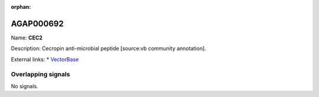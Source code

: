 :orphan:

AGAP000692
=============



Name: **CEC2**

Description: Cecropin anti-microbial peptide [source:vb community annotation].

External links:
* `VectorBase <https://www.vectorbase.org/Anopheles_gambiae/Gene/Summary?g=AGAP000692>`_

Overlapping signals
-------------------



No signals.



